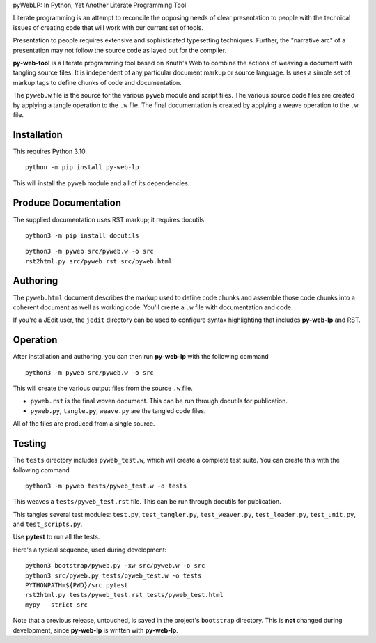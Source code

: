 pyWebLP: In Python, Yet Another Literate Programming Tool

Literate programming is an attempt to reconcile the opposing needs
of clear presentation to people with the technical issues of 
creating code that will work with our current set of tools.

Presentation to people requires extensive and sophisticated typesetting
techniques.  Further, the "narrative arc" of a presentation may not 
follow the source code as layed out for the compiler.

**py-web-tool** is a literate programming tool based on Knuth's Web to combine the actions
of weaving a document with tangling source files.
It is independent of any particular document markup or source language.
Is uses a simple set of markup tags to define chunks of code and 
documentation.

The ``pyweb.w`` file is the source for the various ``pyweb`` module and script files.
The various source code files are created by applying a
tangle operation to the ``.w`` file.  The final documentation is created by
applying a weave operation to the ``.w`` file.

Installation
-------------

This requires Python 3.10. 

::

    python -m pip install py-web-lp
    
This will install the ``pyweb`` module and all of its dependencies.

Produce Documentation
---------------------

The supplied documentation uses RST markup; it requires docutils.

::

    python3 -m pip install docutils

::

	python3 -m pyweb src/pyweb.w -o src
	rst2html.py src/pyweb.rst src/pyweb.html

Authoring
---------

The ``pyweb.html`` document describes the markup used to define code chunks
and assemble those code chunks into a coherent document as well as working code.
You'll create a ``.w`` file with documentation and code.

If you're a JEdit user, the ``jedit`` directory can be used
to configure syntax highlighting that includes **py-web-lp** and RST.

Operation
---------

After installation and authoring, you can then run **py-web-lp** with the following
command

::

    python3 -m pyweb src/pyweb.w -o src 

This will create the various output files from the source ``.w`` file.

-   ``pyweb.rst`` is the final woven document. This can be run through docutils for publication.

-   ``pyweb.py``, ``tangle.py``, ``weave.py`` are the tangled code files.

All of the files are produced from a single source.

Testing
-------

The ``tests`` directory includes ``pyweb_test.w``, which will create a 
complete test suite.
You can create this with the following command

::

    python3 -m pyweb tests/pyweb_test.w -o tests 

This weaves a ``tests/pyweb_test.rst`` file. This can be run through docutils for publication.

This tangles several test modules:  ``test.py``, ``test_tangler.py``, ``test_weaver.py``,
``test_loader.py``, ``test_unit.py``, and ``test_scripts.py``.  

Use **pytest** to run all the tests.

Here's a typical sequence, used during development:

::

    python3 bootstrap/pyweb.py -xw src/pyweb.w -o src
    python3 src/pyweb.py tests/pyweb_test.w -o tests
    PYTHONPATH=${PWD}/src pytest
    rst2html.py tests/pyweb_test.rst tests/pyweb_test.html
    mypy --strict src

Note that a previous release, untouched, is saved in the project's ``bootstrap`` directory.
This is **not** changed during development, since **py-web-lp** is written with **py-web-lp**.
